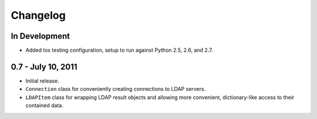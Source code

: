 =========
Changelog
=========


In Development
==============
* Added tox testing configuration, setup to run against Python 2.5, 2.6,
  and 2.7.


0.7 - July 10, 2011
===================
* Initial release.
* ``Connection`` class for conveniently creating connections to LDAP servers.
* ``LDAPItem`` class for wrapping LDAP result objects and allowing more
  convenient, dictionary-like access to their contained data.
